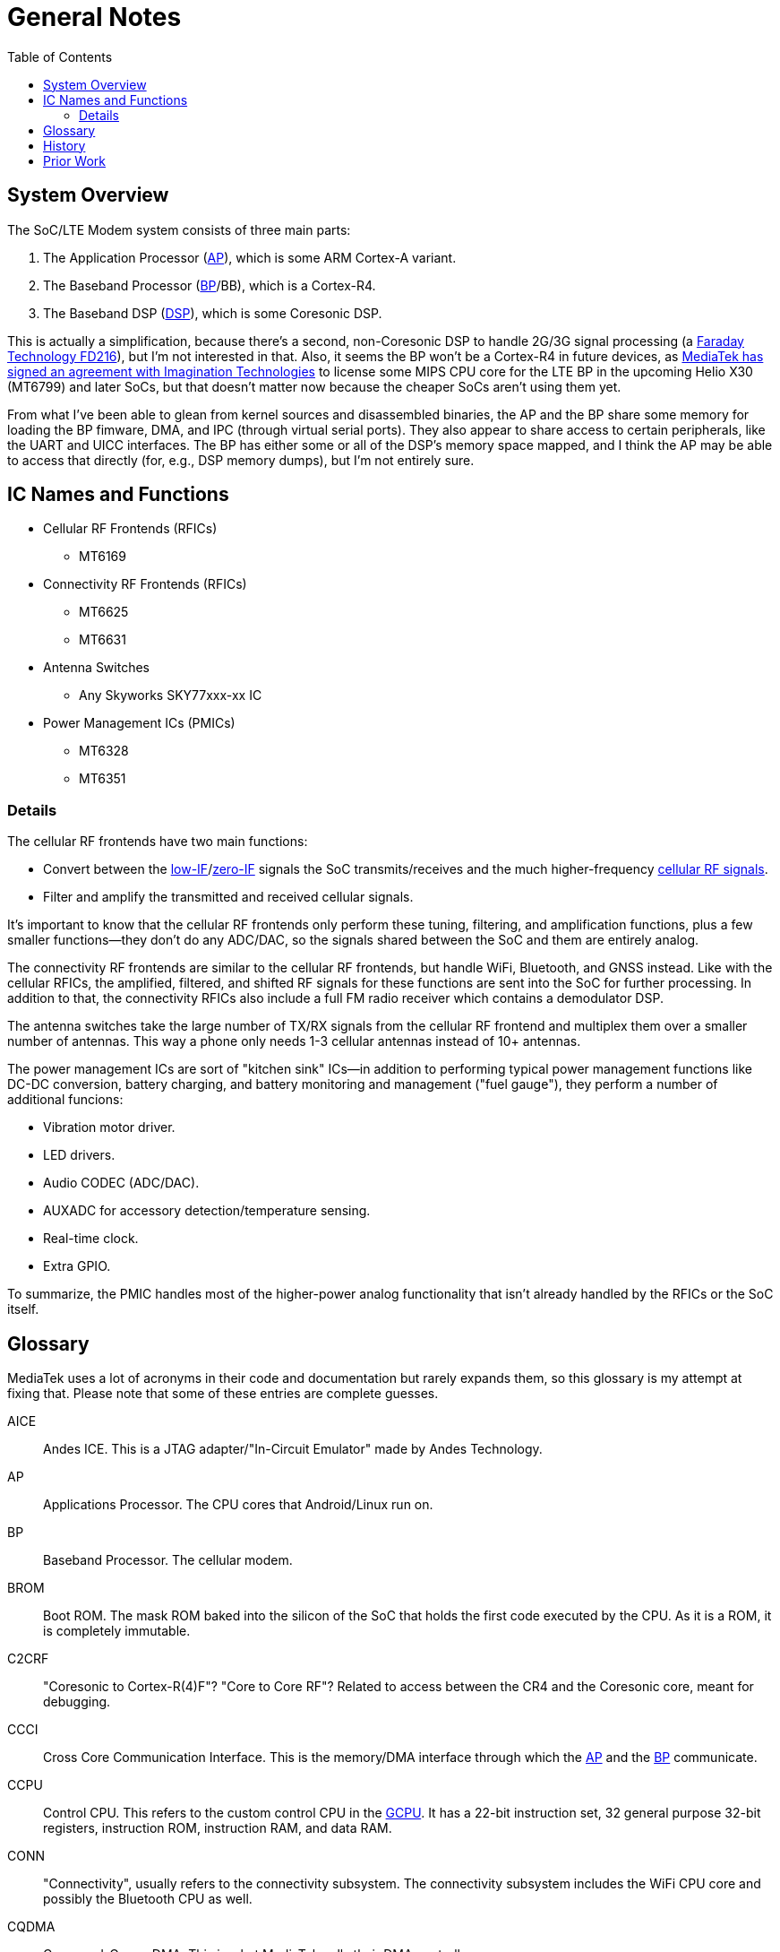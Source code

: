 = General Notes
:toc:

:FD216: link:https://www.faraday-tech.com/download/techDocument/FD216_PB_v1.5.pdf
:imgtech: link:https://www.mips.com/press/mediatek-selects-mips-for-lte-modems/
:adi-acquisition: link:https://www.eetimes.com/mediatek-buys-adis-cellular-chip-operations/
:acquisition: link:https://www.eetimes.com/mediatek-buys-baseband-dsp-ip-licensor-coresonic/
:mt6290: link:https://www.mediatek.com/news-events/press-releases/mediatek-announces-the-availability-of-multimode-lte-modem-chipset
:low-IF: link:https://en.wikipedia.org/wiki/Low_IF_receiver
:direct-conversion: link:https://en.wikipedia.org/wiki/Direct-conversion_receiver
:cellular-frequencies: link:https://en.wikipedia.org/wiki/Cellular_frequencies

== System Overview

The SoC/LTE Modem system consists of three main parts:

. The Application Processor (<<AP>>), which is some ARM Cortex-A variant.
. The Baseband Processor (<<BP>>/BB), which is a Cortex-R4.
. The Baseband DSP (<<DSP>>), which is some Coresonic DSP.

This is actually a simplification, because there's a second, non-Coresonic DSP
to handle 2G/3G signal processing (a {FD216}[Faraday Technology FD216]),
but I'm not interested in that. Also, it seems the BP won't be a Cortex-R4 in
future devices, as {imgtech}[MediaTek has signed an agreement with
Imagination Technologies] to license some MIPS CPU core for the LTE BP in the
upcoming Helio X30 (MT6799) and later SoCs, but that doesn't matter now
because the cheaper SoCs aren't using them yet.

From what I've been able to glean from kernel sources and disassembled
binaries, the AP and the BP share some memory for loading the BP fimware, DMA,
and IPC (through virtual serial ports). They also appear to share access to
certain peripherals, like the UART and UICC interfaces. The BP has either some
or all of the DSP's memory space mapped, and I think the AP may be able to
access that directly (for, e.g., DSP memory dumps), but I'm not entirely sure.

== IC Names and Functions

* Cellular RF Frontends (RFICs)
** MT6169
* Connectivity RF Frontends (RFICs)
** MT6625
** MT6631
* Antenna Switches
** Any Skyworks SKY77xxx-xx IC
* Power Management ICs (PMICs)
** MT6328
** MT6351

=== Details

The cellular RF frontends have two main functions:

* Convert between the {low-IF}[low-IF]/{direct-conversion}[zero-IF]
  signals the SoC transmits/receives and the much higher-frequency
  {cellular-frequencies}[cellular RF signals].
* Filter and amplify the transmitted and received cellular signals.

It's important to know that the cellular RF frontends only perform these
tuning, filtering, and amplification functions, plus a few smaller
functions--they don't do any ADC/DAC, so the signals shared between the SoC
and them are entirely analog.

The connectivity RF frontends are similar to the cellular RF frontends, but
handle WiFi, Bluetooth, and GNSS instead. Like with the cellular RFICs, the
amplified, filtered, and shifted RF signals for these functions are sent into
the SoC for further processing. In addition to that, the connectivity RFICs
also include a full FM radio receiver which contains a demodulator DSP.

The antenna switches take the large number of TX/RX signals from the cellular
RF frontend and multiplex them over a smaller number of antennas. This way a
phone only needs 1-3 cellular antennas instead of 10+ antennas.

The power management ICs are sort of "kitchen sink" ICs--in addition to
performing typical power management functions like DC-DC conversion, battery
charging, and battery monitoring and management ("fuel gauge"), they perform a
number of additional funcions:

* Vibration motor driver.
* LED drivers.
* Audio CODEC (ADC/DAC).
* AUXADC for accessory detection/temperature sensing.
* Real-time clock.
* Extra GPIO.

To summarize, the PMIC handles most of the higher-power analog functionality
that isn't already handled by the RFICs or the SoC itself.

== Glossary

MediaTek uses a lot of acronyms in their code and documentation but rarely
expands them, so this glossary is my attempt at fixing that. Please note that
some of these entries are complete guesses.

[[AICE]]AICE:: Andes ICE. This is a JTAG adapter/"In-Circuit Emulator" made by
Andes Technology.

[[AP]]AP:: Applications Processor. The CPU cores that Android/Linux run on.

[[BP]]BP:: Baseband Processor. The cellular modem.

[[BROM]]BROM:: Boot ROM. The mask ROM baked into the silicon of the SoC that
holds the first code executed by the CPU. As it is a ROM, it is completely
immutable.

[[C2CRF]]C2CRF:: "Coresonic to Cortex-R(4)F"? "Core to Core RF"? Related to
access between the CR4 and the Coresonic core, meant for debugging.

[[CCCI]]CCCI:: Cross Core Communication Interface. This is the memory/DMA
interface through which the <<AP>> and the <<BP>> communicate.

[[CCPU]]CCPU:: Control CPU. This refers to the custom control CPU in the
<<GCPU>>. It has a 22-bit instruction set, 32 general purpose 32-bit
registers, instruction ROM, instruction RAM, and data RAM.

[[CONN]]CONN:: "Connectivity", usually refers to the connectivity subsystem.
The connectivity subsystem includes the WiFi CPU core and possibly the
Bluetooth CPU as well.

[[CQDMA]]CQDMA:: Command-Queue DMA. This is what MediaTek calls their DMA
controller.

[[DA]]DA:: Download Agent. In the official MediaTek USB-based eMMC flashing
flow, the DA is code loaded over USB by the preloader (which itself may be
loaded over USB in BROM USB Download Mode) that interacts with the host
software to read from/write to eMMC.

[[DAA]]DAA:: "Download Agent Authentication"? When this is enabled, the
<<BROM>> will authenticate the <<DA>> before executing it.

[[DBF]]DBF:: DSP Binary Filter. As the name implies, this is binary filter
data that is loaded into and parsed by the firmware running on the Coresonic
DSP.

[[DCM]]DCM:: Dynamic Clock Management.

[[DEM]]DEM:: Debug Exchange Module/Data Exchange Module. This is a hardware
block with registers that control reset, clocking, and I/O selection for the
debug subsystem. For example, the JTAG enable/disable registers are part of
this module.

[[DSP]]DSP:: Digital Signal Processor.

[[GCE]]GCE:: Global Command Engine. A SoC peripheral that can be used to
program registers with strict timing requirements.

[[GCPU]]GCPU:: General Copy Protection Unit. A SoC peripheral used for
decrypting encrypted media. It has a microcontroller core (<<CCPU>>) with some
ROM, SRAM, and hardware accelerators for AES, SHA, MD5, RC4, DES, CRC32, DMA,
etc.

[[GCU]]GCU:: GPRS Cipher Unit. An accelerator for cryptographic ciphers used
in some GSM protocols.

[[HACC]]HACC:: Something to do with Anti-Clone or secure boot? Can do AES
encryption/decryption. I think these regs are a subset of <<SEJ>>, or maybe
"HACC" is another term for "SEJ".

[[HIF]]HIF:: Host Interface. This is the interface between the SoC and the
Connectivity (WLAN/BT/GPS) core. The HIF is an abstraction layer over the
physical interface (AHB/eHPI/PCIe/SDIO/USB).

[[INFRACFG]]INFRACFG:: "Infrastructure system configuration". Refers to the
block of registers that control reset, clocking, and some miscellaneous
control signals.

[[M4U]]M4U:: Multimedia Memory Management Unit. This is what MediaTek calls
their IOMMU.

[[MCU]]MCU:: Used to refer to different processor subsystems. e.g., "APMCU"
refers to the main <<AP>> core cluster, while "MDMCU" refers to the <<BP>>
CPU. "MCUSYS" seems to refer to the <<AP>> MCU system.

[[MFG]]MFG:: MFlexGraphics. Refers to the 3D GPU subsystem.

[[MSDC]]MSDC:: Used to refer to their EMMC/SD card controller core. Possibly
"MediaTek SD Controller".

[[PCM]]PCM:: Programmable Command Master. This refers to the custom power
management CPU in the <<SPM>>. It has a 32-bit variable-length instruction
set, 17 registers (r0-r15 + zero register r31), and instruction RAM.

[[RXDFE]]RXDFE:: "RX Digital Front End"?

[[SBC]]SBC:: "Secure Boot Code"? Refers to secure boot functionality. When
this is enabled, the BROM will only load and run properly signed boot code.

[[SEJ]]SEJ:: Security Engine with JTAG control. Has some regs to control JTAG
enable/disable. Also has some encryption/decryption functionality (maybe
encrypted JTAG?). See also: <<HACC>>.

[[SIB]]SIB:: System Interface Box. A custom SWD/JTAG adapter used by MediaTek?
Or a hardware component inside the SoC's debug subsystem?

[[SLA]]SLA:: "Software Loader Authentication"? Some challenge-response auth to
authenticate the program loading the DA? Challenge-response auth to
authenticate the program communicating with the BROM? When this is enabled, it
disables Download Agent (DA) functionality in the BROM.

[[SPM]]SPM:: System Power Manager. A SoC peripheral used for power management.
Contains a custom microcontroller core (<<PCM>>) that can manage the power
states of the main CPUs, DRAM, and other peripherals in order to support
system suspend, deep sleep/idle, etc.

[[SST]]SST:: System Stability Tracker. This is the name of the system trace
functionality included in the <<BP>> firmware.

[[SWLA]]SWLA:: Software LA (Logic Analyzer?). It seems to be some kind of
debug functionality in the <<BP>> firmware.

[[TRNG]]TRNG:: True Random Number Generator. A SoC peripheral that generates
(hopefully) cryptographically-secure random numbers.

[[WMT]]WMT:: Wireless Management Task. Refers to the WiFi/Bluetooth
drivers/API.

== History

* 2007: {adi-acquisition}[MediaTek acquires Analog Devices' cellular chip
  operations].
* 2012: {acquisition}[MediaTek acquires Coresonic], a DSP IP core company.
* 2014: {mt6290}[MediaTek releases their first LTE modem], the MT6290.

== Prior Work

* https://comsecuris.com/blog/posts/path_of_least_resistance/[Path of Least Resistance: Cellular Baseband to Application Processor Escalation on Mediatek Devices]
** More of an analysis of the kernel and userspace side of things and
   not so much about the modem firmware, but still very good and helpful.
** https://github.com/Comsecuris/mtk-baseband-sanctuary[MTK Baseband Code Elevation Research Repo]
*** https://github.com/Comsecuris/mtk-baseband-sanctuary/blob/master/ccci_md_dump/decrypt/decrypt.c[BP image decryptor]
*** https://github.com/Comsecuris/mtk-baseband-sanctuary/blob/master/ida_load_syms/loadsyms.py[Debug symbol loader]

* "Reverse engineering MT8173 PCM firmwares and ISA for a fully free
  bootchain"
** https://www.youtube.com/watch?v=9rKxfo7Gkqo[Video],
   https://web.archive.org/web/20171030164527/https://ecc2017.coreboot.org/uploads/talk/presentation/30/reverse-engineering-mt8173-pcm-firmwares-isa-fully-free-boot-chain.pdf[Slides]
** Good talk on reverse engineering the ISA of a custom MediaTek
   microcontroller core.

* https://recon.cx/2016/recordings/recon2016-02-david-carne-Black-box-reverse-engineering-for-unknown-custom-instruction-sets.mp4[Black box reverse engineering for unknown/custom instruction sets]
** "Reversing the ADF7242"
** Good talk on how to reverse engineer ISAs in general.

* https://recon.cx/2012/schedule/attachments/40_Chernov-Troshina.pdf[Reverse engineering of binary programs for custom virtual machines]
** Another good ISA reverse engineering talk.

* https://www.robertxiao.ca/hacking/dsctf-2019-cpu-adventure-unknown-cpu-reversing/[reverse-engineering a custom, unknown CPU from a single program]
** Explains how, for a CTF competition, a custom ISA was reverse-engineered
   with only access to the executed binary and a running, remote instance of
   the code.
** By interacting with the code, they could observe how the code behaved and
   map its functionality, which enabled them to search for those patterns of
   functionality in the binary.

* https://archive.conference.hitb.org/hitbsecconf2012ams/adam-gowdiak-dvb/index.html[Security Vulnerabilities of Digital Video Broadcast Chipsets]
** https://www.youtube.com/watch?v=TpR9exZrj0Q[Video],
   https://archive.conference.hitb.org/hitbsecconf2012ams/materials/D1T2%20-%20Adam%20Gowdiak%20-%20Security%20Vulnerabilities%20of%20DVB%20Chipsets.pdf[Slides]
** This talk is primarily about DVB chip security, but it does include some
   discussion of ISA reverse engineering techniques.
** "JMP and LOAD/STORE instructions sufficient to discover the meaning of all
   other instructions":
. "JMP from firmware to user's code path"
. "STORE the contents of registers (firmware context)"
. "LOAD user's environment (contents of registers)"
. "EXECUTE unknown SLIM Core instruction opcode"
. "STORE user's environment (contents of registers)"
. "LOAD the contents of registers (firmware context)"
. "JMP back to firmware code path"

* https://docs.google.com/presentation/d/13OJNOb2IMwp79SDrbxSLF3i7StTgWLdD7QlYpic39r8/edit[Reversing a Japanese Wireless SD Card - From Zero to Code Execution]
** This talk includes some ISA identification techniques.
** Has links to some interesting tools:
*** https://github.com/sgayou/rbasefind[rbasefind]: A firmware base address
    search tool.
*** https://github.com/cea-sec/miasm[Miasm]: Reverse engineering framework in
    Python.
*** https://github.com/cea-sec/Sibyl[Sibyl]: A Miasm2 based function
    divination.
*** https://github.com/guedou/r2m2[r2m2]: Use miasm2 as a radare2 plugin.

* https://recon.cx/2018/brussels/resources/slides/RECON-BRX-2018-DIY-ARM-Debugger-for-Wi-Fi-Chips.pdf[DIY ARM Debugger for Wi-Fi Chips: Using Nexmon to Perform Single-Step Debugging and More on Proprietary Wi-Fi Chips]
** Explains how "Monitor debug-mode" works on ARM.
** Monitor debug-mode can be used to debug code on targets without
   accessible/enabled JTAG/SWD pins.
*** This should be useful for debugging code running on the BP's Cortex-R4
    core.

* https://web.archive.org/web/20190808113206/https://embedi.org/blog/remotely-compromise-devices-by-using-bugs-in-marvell-avastar-wi-fi-from-zero-knowledge-to-zero-click-rce/[Remotely compromise devices by using bugs in Marvell Avastar Wi-Fi: from zero knowledge to zero-click RCE]
** Marvell Avastar WiFi firmware reverse engineering.
** Blog post based on
   https://2018.zeronights.ru/en/reports/researching-marvell-avastar-wi-fi-from-zero-knowledge-to-over-the-air-zero-touch-rce/[an earlier talk]
*** https://www.youtube.com/watch?v=Him_Lf5ZJ38[Video],
    https://2018.zeronights.ru/wp-content/uploads/materials/19-Researching-Marvell-Avastar-Wi-Fi.pdf[Slides]
** Includes tips on fuzzing the firmware.
*** Uses https://github.com/Battelle/afl-unicorn[afl-unicorn] for fuzzing
    functions in the Unicorn CPU emulator.

* https://www.blackhat.com/us-19/briefings/schedule/index.html#exploiting-qualcomm-wlan-and-modem-over-the-air-15481[Exploiting Qualcomm WLAN and Modem Over-the-Air]
** https://www.youtube.com/watch?v=7lrm5tRJYSg[Video],
   https://i.blackhat.com/USA-19/Thursday/us-19-Pi-Exploiting-Qualcomm-WLAN-And-Modem-Over-The-Air.pdf[Slides],
   https://i.blackhat.com/USA-19/Thursday/us-19-Pi-Exploiting-Qualcomm-WLAN-And-Modem-Over-The-Air-wp.pdf[White Paper]
** https://www.defcon.org/html/defcon-27/dc-27-speakers.html#Gong[DEF CON 27 talk]
*** https://media.defcon.org/DEF%20CON%2027/DEF%20CON%2027%20video%20and%20slides/DEF%20CON%2027%20Conference%20-%20Xiling%20Gong%20-%20Exploiting%20Qualcomm%20WLAN%20and%20Modem%20Over%20The%20Air.mp4[Video]
    (https://media.defcon.org/DEF%20CON%2027/DEF%20CON%2027%20video%20and%20slides/DEF%20CON%2027%20Conference%20-%20Xiling%20Gong%20-%20Exploiting%20Qualcomm%20WLAN%20and%20Modem%20Over%20The%20Air.srt[Subtitles]),
    https://www.youtube.com/watch?v=KxdfX9NxfA4[Video (YouTube)],
    https://media.defcon.org/DEF%20CON%2027/DEF%20CON%2027%20presentations/DEFCON-27-Xiling-Gong-Peter-Pi-Exploiting-Qualcomm-WLAN-and-Modem-Over-The-Air.pdf[Slides]

* https://www.sstic.org/media/SSTIC2016/SSTIC-actes/how_to_not_break_lte_crypto/SSTIC2016-Article-how_to_not_break_lte_crypto-michau_devine.pdf[How to not break LTE crypto]
** MediaTek-specific modem information is in section 3.3.
* http://baseband-devel.722152.n3.nabble.com/Fun-with-the-MTK-6573-Baseband-Patching-Replacing-td4026683.html[Fun with the MTK 6573 Baseband (Patching / Replacing)]
** https://lists.osmocom.org/pipermail/baseband-devel/2017-April/005188.html[Fun with the MTK 6573 Baseband (Patching / Replacing), continued]
** Not much new information here, but still somewhat interesting.

* Mali and Mali-T GPU ISA reverse engineering talks.
** The design of the Coresonic core seems a lot like a GPU, so some of the techniques discussed here may apply.
** https://archive.fosdem.org/2014/schedule/event/lima_shader/[FOSDEM 2014: lima driver: Opening up the Mali instruction set]
*** https://video.fosdem.org/2014/H1301_Cornil/Sunday/lima_driver_Opening_up_the_Mali_instruction_set.webm[Video],
    https://archive.fosdem.org/2014/schedule/event/lima_shader/attachments/slides/439/export/events/attachments/lima_shader/slides/439/fosdem_2014_presentation.pptx[Slides]
** https://www.x.org/wiki/Events/XDC2018/Talks/#lyude_alyssa[XDC 2018: Lyude Paul & Alyssa Rosenzweig - Introducing Panfrost]
*** https://www.youtube.com/watch?v=qtt2Y7XZS3k[Video],
    https://xdc2018.x.org/slides/Panfrost-XDC_2018.pdf[Slides]
